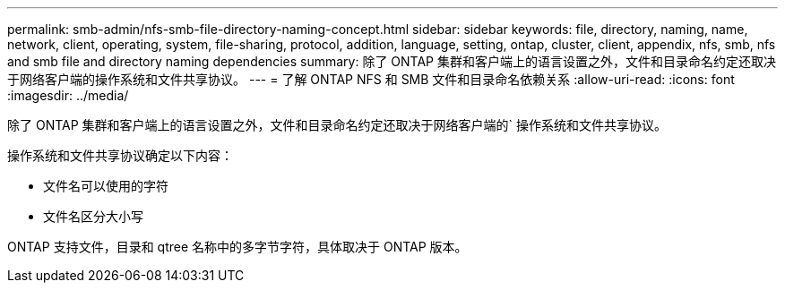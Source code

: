 ---
permalink: smb-admin/nfs-smb-file-directory-naming-concept.html 
sidebar: sidebar 
keywords: file, directory, naming, name, network, client, operating, system, file-sharing, protocol, addition, language, setting, ontap, cluster, client, appendix, nfs, smb, nfs and smb file and directory naming dependencies 
summary: 除了 ONTAP 集群和客户端上的语言设置之外，文件和目录命名约定还取决于网络客户端的操作系统和文件共享协议。 
---
= 了解 ONTAP NFS 和 SMB 文件和目录命名依赖关系
:allow-uri-read: 
:icons: font
:imagesdir: ../media/


[role="lead"]
除了 ONTAP 集群和客户端上的语言设置之外，文件和目录命名约定还取决于网络客户端的` 操作系统和文件共享协议。

操作系统和文件共享协议确定以下内容：

* 文件名可以使用的字符
* 文件名区分大小写


ONTAP 支持文件，目录和 qtree 名称中的多字节字符，具体取决于 ONTAP 版本。
